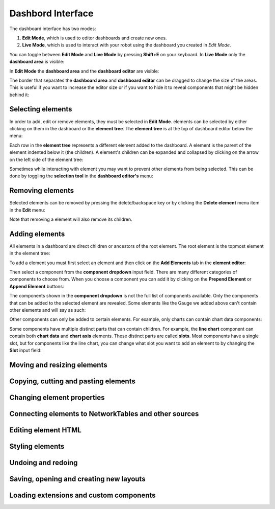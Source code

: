 Dashbord Interface
==================

The dashboard interface has two modes:

#. **Edit Mode**, which is used to editor dashboards and create new ones.
#. **Live Mode**, which is used to interact with your robot using the dashboard you created in *Edit Mode*.

You can toggle between **Edit Mode** and **Live Mode** by pressing **Shift+E** on your keyboard. In **Live Mode** only the **dashboard area** is visible:

.. image:: ../images/interface/interface.png

In **Edit Mode** the **dashboard area** and the **dashboard editor** are visible:

.. image:: ../images/interface/interface2.png

The border that separates the **dashboard area** and **dashboard editor** can be dragged to change the size of the areas. This is useful if you want to increase the editor size or if you want to hide it to reveal components that might be hidden behind it:

.. image:: ../images/interface/interface4.gif

Selecting elements
------------------

.. image:: ../images/interface/interface5.gif

In order to add, edit or remove elements, they must be selected in **Edit Mode**. elements can be selected by either clicking on them in the dashboard or the **element tree**. The **element tree** is at the top of dashboard editor below the menu:

.. image:: ../images/interface/interface6.png

Each row in the **element tree** represents a different element added to the dashboard. A element is the parent of the element indented below it (the children). A element's children can be expanded and collapsed by clicking on the arrow on the left side of the element tree:

.. image:: ../images/interface/interface7.png

Sometimes while interacting with element you may want to prevent other elements from being selected. This can be done by toggling the **selection tool** in the **dashboard editor's** menu:

.. image:: ../images/interface/interface9.png

.. image:: ../images/interface/interface10.gif

Removing elements
-----------------

Selected elements can be removed by pressing the delete/backspace key or by clicking the **Delete element** menu item in the **Edit** menu:

.. image:: ../images/interface/interface8.png

Note that removing a element will also remove its children.

Adding elements
---------------

All elements in a dashboard are direct children or ancestors of the root element. The root element is the topmost element in the element tree:

.. image:: ../images/interface/interface11.png

To add a element you must first select an element and then click on the **Add Elements** tab in the **element editor**:

.. image:: ../images/interface/interface12.gif

Then select a component from the **component dropdown** input field. There are many different categories of components to choose from. When you choose a component you can add it by clicking on the **Prepend Element** or **Append Element** buttons:

.. image:: ../images/interface/interface13.gif

The components shown in the **component dropdown** is not the full list of components available. Only the components that can be added to the selected element are revealed. Some elements like the Gauge we added above can't contain other elements and will say as such:

.. image:: ../images/interface/interface14.png

Other components can only be added to certain elements. For example, only charts can contain chart data components:

.. image:: ../images/interface/interface15.gif

Some components have multiple distinct parts that can contain children. For example, the **line chart** component can contain both **chart data** and **chart axis** elements. These distinct parts are called **slots**. Most components have a single slot, but for components like the line chart, you can change what slot you want to add an element to by changing the **Slot** input field:

.. image:: ../images/interface/interface16.gif

Moving and resizing elements
----------------------------

Copying, cutting and pasting elements
-------------------------------------


Changing element properties
---------------------------


Connecting elements to NetworkTables and other sources
------------------------------------------------------


Editing element HTML
--------------------

Styling elements
----------------

Undoing and redoing
-------------------

Saving, opening and creating new layouts
----------------------------------------

Loading extensions and custom components
----------------------------------------